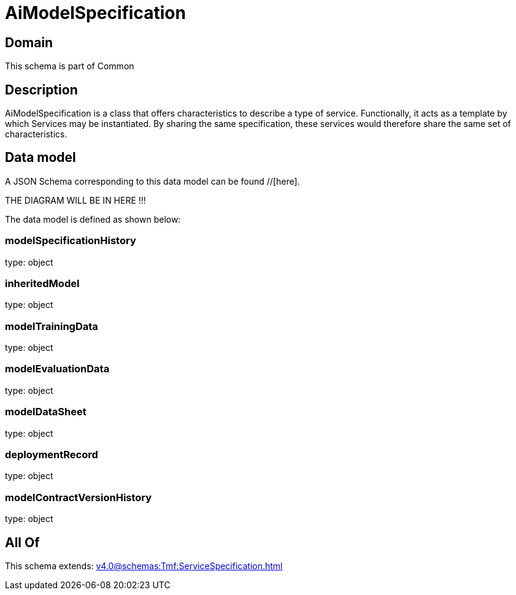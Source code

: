 = AiModelSpecification

[#domain]
== Domain

This schema is part of Common

[#description]
== Description
AiModelSpecification is a class that offers characteristics to describe a type of service.
Functionally, it acts as a template by which Services may be instantiated. By sharing the same  specification, these services would therefore share the same set of characteristics.


[#data_model]
== Data model

A JSON Schema corresponding to this data model can be found //[here].

THE DIAGRAM WILL BE IN HERE !!!


The data model is defined as shown below:


=== modelSpecificationHistory
type: object


=== inheritedModel
type: object


=== modelTrainingData
type: object


=== modelEvaluationData
type: object


=== modelDataSheet
type: object


=== deploymentRecord
type: object


=== modelContractVersionHistory
type: object


[#all_of]
== All Of

This schema extends: xref:v4.0@schemas:Tmf:ServiceSpecification.adoc[]
